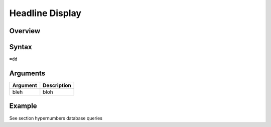 ================
Headline Display
================

Overview
--------



Syntax
------

``=dd``


Arguments
---------

===========     ================================================================
Argument        Description
===========     ================================================================
bleh            bloh
===========     ================================================================

Example
-------

See section hypernumbers database queries
